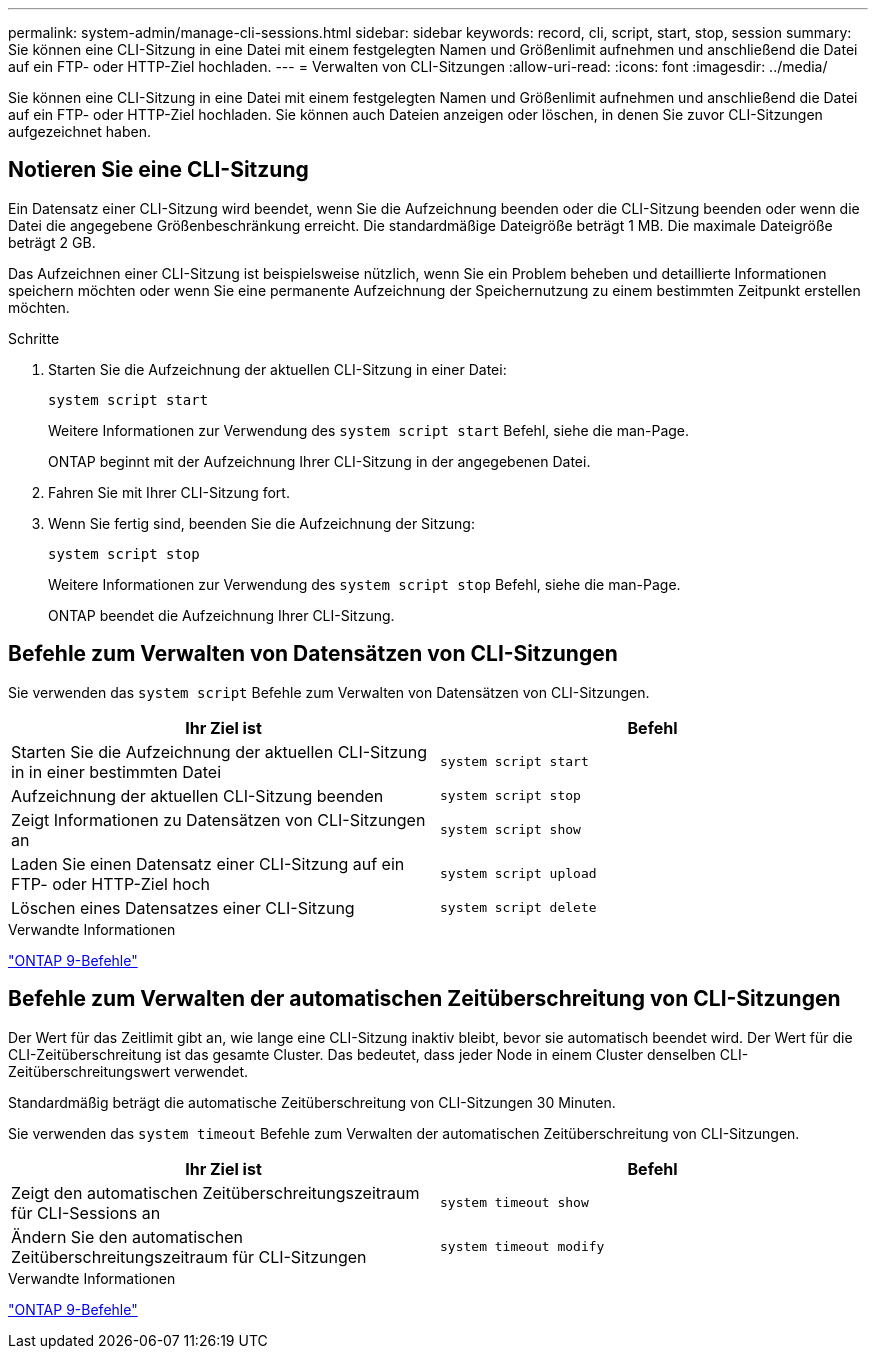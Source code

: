 ---
permalink: system-admin/manage-cli-sessions.html 
sidebar: sidebar 
keywords: record, cli, script, start, stop, session 
summary: Sie können eine CLI-Sitzung in eine Datei mit einem festgelegten Namen und Größenlimit aufnehmen und anschließend die Datei auf ein FTP- oder HTTP-Ziel hochladen. 
---
= Verwalten von CLI-Sitzungen
:allow-uri-read: 
:icons: font
:imagesdir: ../media/


Sie können eine CLI-Sitzung in eine Datei mit einem festgelegten Namen und Größenlimit aufnehmen und anschließend die Datei auf ein FTP- oder HTTP-Ziel hochladen. Sie können auch Dateien anzeigen oder löschen, in denen Sie zuvor CLI-Sitzungen aufgezeichnet haben.



== Notieren Sie eine CLI-Sitzung

Ein Datensatz einer CLI-Sitzung wird beendet, wenn Sie die Aufzeichnung beenden oder die CLI-Sitzung beenden oder wenn die Datei die angegebene Größenbeschränkung erreicht. Die standardmäßige Dateigröße beträgt 1 MB. Die maximale Dateigröße beträgt 2 GB.

Das Aufzeichnen einer CLI-Sitzung ist beispielsweise nützlich, wenn Sie ein Problem beheben und detaillierte Informationen speichern möchten oder wenn Sie eine permanente Aufzeichnung der Speichernutzung zu einem bestimmten Zeitpunkt erstellen möchten.

.Schritte
. Starten Sie die Aufzeichnung der aktuellen CLI-Sitzung in einer Datei:
+
[source, cli]
----
system script start
----
+
Weitere Informationen zur Verwendung des `system script start` Befehl, siehe die man-Page.

+
ONTAP beginnt mit der Aufzeichnung Ihrer CLI-Sitzung in der angegebenen Datei.

. Fahren Sie mit Ihrer CLI-Sitzung fort.
. Wenn Sie fertig sind, beenden Sie die Aufzeichnung der Sitzung:
+
[source, cli]
----
system script stop
----
+
Weitere Informationen zur Verwendung des `system script stop` Befehl, siehe die man-Page.

+
ONTAP beendet die Aufzeichnung Ihrer CLI-Sitzung.





== Befehle zum Verwalten von Datensätzen von CLI-Sitzungen

Sie verwenden das `system script` Befehle zum Verwalten von Datensätzen von CLI-Sitzungen.

|===
| Ihr Ziel ist | Befehl 


 a| 
Starten Sie die Aufzeichnung der aktuellen CLI-Sitzung in in einer bestimmten Datei
 a| 
`system script start`



 a| 
Aufzeichnung der aktuellen CLI-Sitzung beenden
 a| 
`system script stop`



 a| 
Zeigt Informationen zu Datensätzen von CLI-Sitzungen an
 a| 
`system script show`



 a| 
Laden Sie einen Datensatz einer CLI-Sitzung auf ein FTP- oder HTTP-Ziel hoch
 a| 
`system script upload`



 a| 
Löschen eines Datensatzes einer CLI-Sitzung
 a| 
`system script delete`

|===
.Verwandte Informationen
http://docs.netapp.com/ontap-9/topic/com.netapp.doc.dot-cm-cmpr/GUID-5CB10C70-AC11-41C0-8C16-B4D0DF916E9B.html["ONTAP 9-Befehle"^]



== Befehle zum Verwalten der automatischen Zeitüberschreitung von CLI-Sitzungen

Der Wert für das Zeitlimit gibt an, wie lange eine CLI-Sitzung inaktiv bleibt, bevor sie automatisch beendet wird. Der Wert für die CLI-Zeitüberschreitung ist das gesamte Cluster. Das bedeutet, dass jeder Node in einem Cluster denselben CLI-Zeitüberschreitungswert verwendet.

Standardmäßig beträgt die automatische Zeitüberschreitung von CLI-Sitzungen 30 Minuten.

Sie verwenden das `system timeout` Befehle zum Verwalten der automatischen Zeitüberschreitung von CLI-Sitzungen.

|===
| Ihr Ziel ist | Befehl 


 a| 
Zeigt den automatischen Zeitüberschreitungszeitraum für CLI-Sessions an
 a| 
`system timeout show`



 a| 
Ändern Sie den automatischen Zeitüberschreitungszeitraum für CLI-Sitzungen
 a| 
`system timeout modify`

|===
.Verwandte Informationen
http://docs.netapp.com/ontap-9/topic/com.netapp.doc.dot-cm-cmpr/GUID-5CB10C70-AC11-41C0-8C16-B4D0DF916E9B.html["ONTAP 9-Befehle"^]
